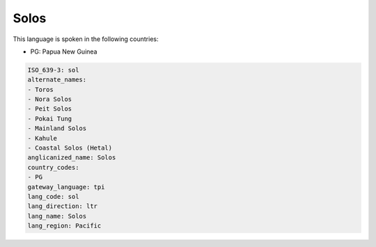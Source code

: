 .. _sol:

Solos
=====

This language is spoken in the following countries:

* PG: Papua New Guinea

.. code-block:: yaml

    ISO_639-3: sol
    alternate_names:
    - Toros
    - Nora Solos
    - Peit Solos
    - Pokai Tung
    - Mainland Solos
    - Kahule
    - Coastal Solos (Hetal)
    anglicanized_name: Solos
    country_codes:
    - PG
    gateway_language: tpi
    lang_code: sol
    lang_direction: ltr
    lang_name: Solos
    lang_region: Pacific
    
